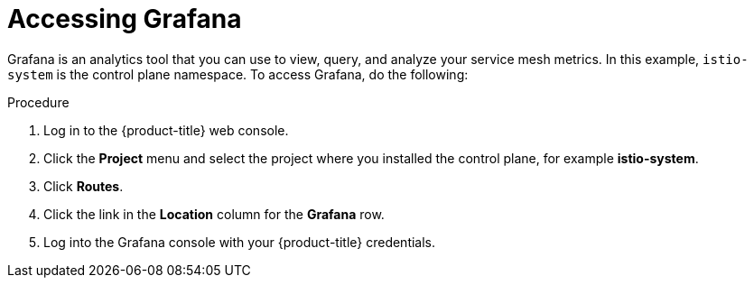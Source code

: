 // Module included in the following assemblies:
//
// * service_mesh/v2x/ossm-observability.adoc

[id="ossm-access-grafana_{context}"]
= Accessing Grafana

[role="_abstract"]
Grafana is an analytics tool that you can use to view, query, and analyze your service mesh metrics. In this example, `istio-system` is the control plane namespace. To access Grafana, do the following:

.Procedure

. Log in to the {product-title} web console.

. Click the *Project* menu and select the project where you installed the control plane, for example *istio-system*.

. Click *Routes*.

. Click the link in the *Location* column for the *Grafana* row.

. Log into the Grafana console with your {product-title} credentials.
